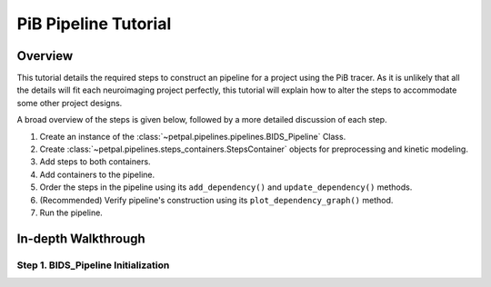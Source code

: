 PiB Pipeline Tutorial
=====================

--------
Overview
--------

This tutorial details the required steps to construct an pipeline for a project using the PiB tracer. As it is unlikely
that all the details will fit each neuroimaging project perfectly, this tutorial will explain how to alter the steps to
accommodate some other project designs.

A broad overview of the steps is given below, followed by a more detailed discussion of each step.

#. Create an instance of the :class:`~petpal.pipelines.pipelines.BIDS_Pipeline` Class.
#. Create :class:`~petpal.pipelines.steps_containers.StepsContainer` objects for preprocessing and kinetic modeling.
#. Add steps to both containers.
#. Add containers to the pipeline.
#. Order the steps in the pipeline using its ``add_dependency()`` and ``update_dependency()`` methods.
#. (Recommended) Verify pipeline's construction using its ``plot_dependency_graph()`` method.
#. Run the pipeline.

--------------------
In-depth Walkthrough
--------------------

^^^^^^^^^^^^^^^^^^^^^^^^^^^^^^^^^^^^
Step 1. BIDS_Pipeline Initialization
^^^^^^^^^^^^^^^^^^^^^^^^^^^^^^^^^^^^



